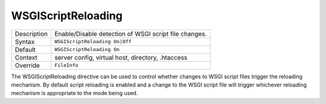 ===================
WSGIScriptReloading
===================

+----------------+-----------------------------------------------------------+
| Description    | Enable/Disable detection of WSGI script file changes.     |
+----------------+-----------------------------------------------------------+
| Syntax         | ``WSGIScriptReloading On|Off``                            |
+----------------+-----------------------------------------------------------+
| Default        | ``WSGIScriptReloading On``                                |
+----------------+-----------------------------------------------------------+
| Context        | server config, virtual host, directory, .htaccess         |
+----------------+-----------------------------------------------------------+
| Override       | ``FileInfo``                                              |
+----------------+-----------------------------------------------------------+

The WSGIScriptReloading directive can be used to control whether changes to
WSGI script files trigger the reloading mechanism. By default script
reloading is enabled and a change to the WSGI script file will trigger
whichever reloading mechanism is appropriate to the mode being used.
